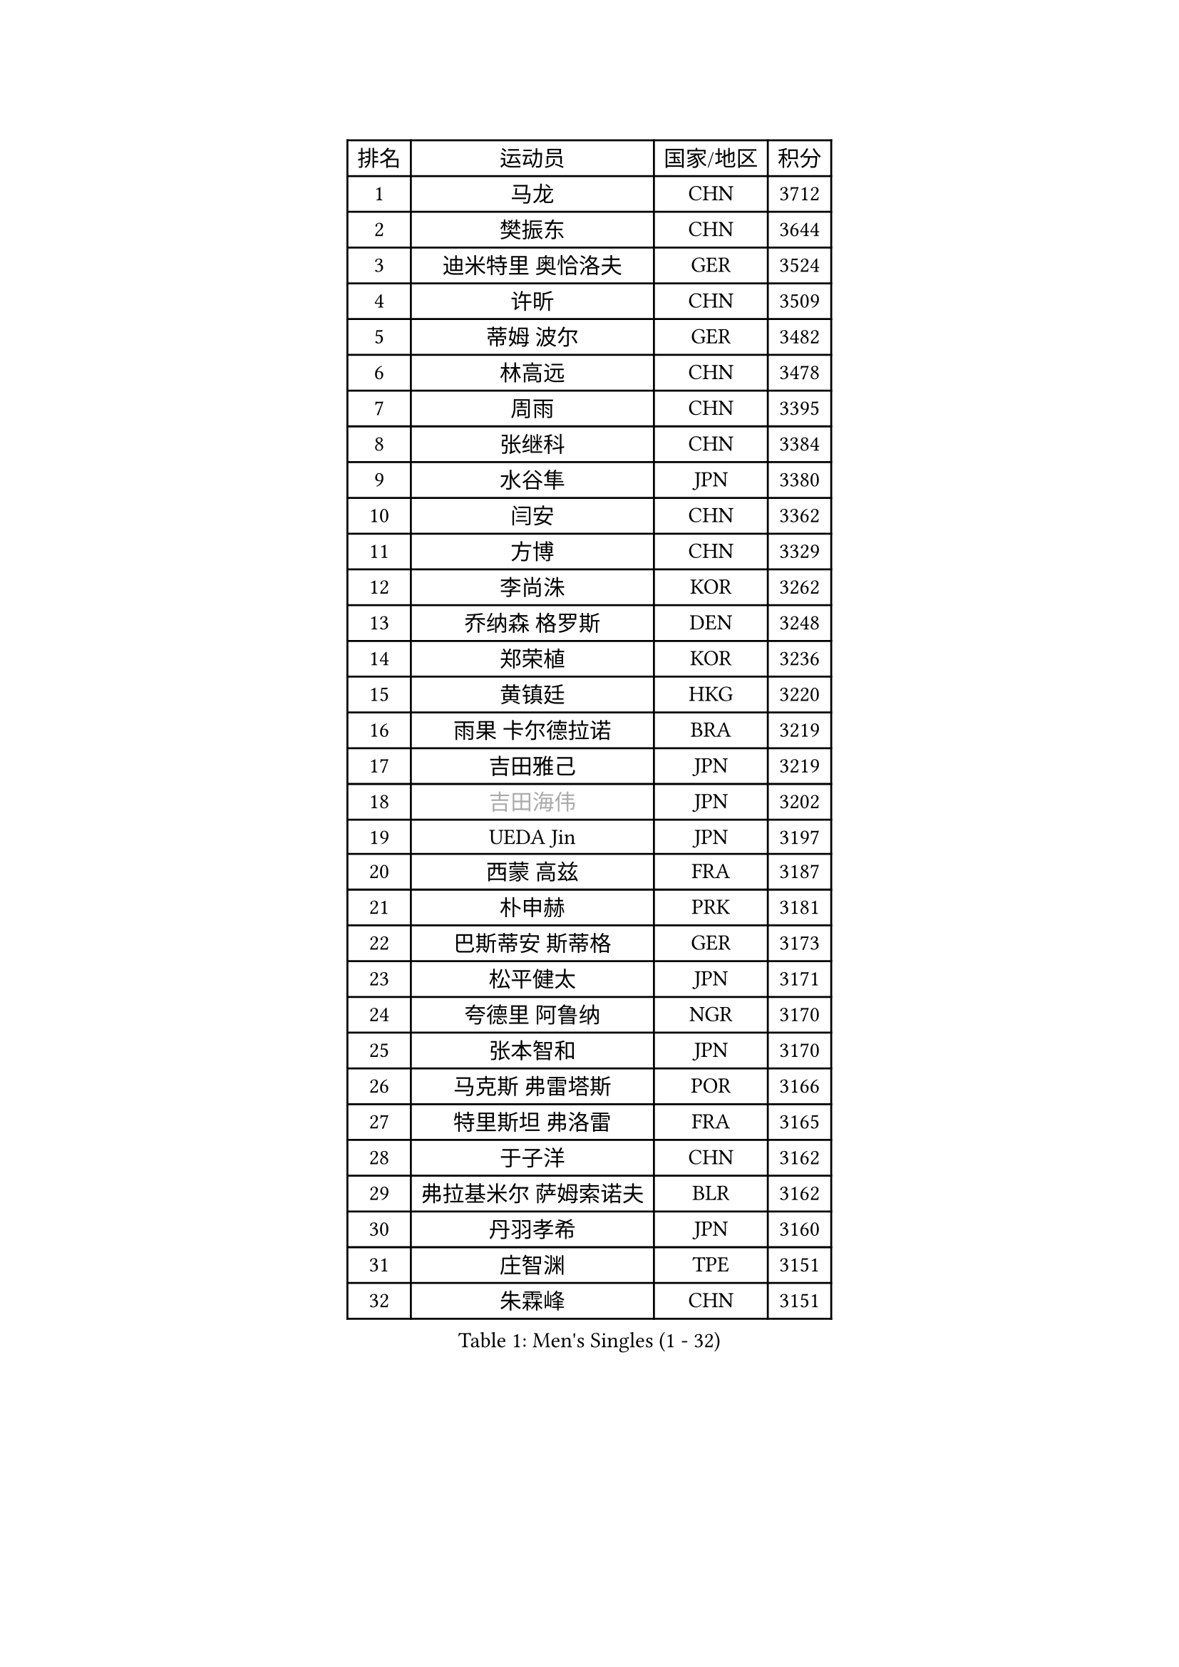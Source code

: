 
#set text(font: ("Courier New", "NSimSun"))
#figure(
  caption: "Men's Singles (1 - 32)",
    table(
      columns: 4,
      [排名], [运动员], [国家/地区], [积分],
      [1], [马龙], [CHN], [3712],
      [2], [樊振东], [CHN], [3644],
      [3], [迪米特里 奥恰洛夫], [GER], [3524],
      [4], [许昕], [CHN], [3509],
      [5], [蒂姆 波尔], [GER], [3482],
      [6], [林高远], [CHN], [3478],
      [7], [周雨], [CHN], [3395],
      [8], [张继科], [CHN], [3384],
      [9], [水谷隼], [JPN], [3380],
      [10], [闫安], [CHN], [3362],
      [11], [方博], [CHN], [3329],
      [12], [李尚洙], [KOR], [3262],
      [13], [乔纳森 格罗斯], [DEN], [3248],
      [14], [郑荣植], [KOR], [3236],
      [15], [黄镇廷], [HKG], [3220],
      [16], [雨果 卡尔德拉诺], [BRA], [3219],
      [17], [吉田雅己], [JPN], [3219],
      [18], [#text(gray, "吉田海伟")], [JPN], [3202],
      [19], [UEDA Jin], [JPN], [3197],
      [20], [西蒙 高兹], [FRA], [3187],
      [21], [朴申赫], [PRK], [3181],
      [22], [巴斯蒂安 斯蒂格], [GER], [3173],
      [23], [松平健太], [JPN], [3171],
      [24], [夸德里 阿鲁纳], [NGR], [3170],
      [25], [张本智和], [JPN], [3170],
      [26], [马克斯 弗雷塔斯], [POR], [3166],
      [27], [特里斯坦 弗洛雷], [FRA], [3165],
      [28], [于子洋], [CHN], [3162],
      [29], [弗拉基米尔 萨姆索诺夫], [BLR], [3162],
      [30], [丹羽孝希], [JPN], [3160],
      [31], [庄智渊], [TPE], [3151],
      [32], [朱霖峰], [CHN], [3151],
    )
  )#pagebreak()

#set text(font: ("Courier New", "NSimSun"))
#figure(
  caption: "Men's Singles (33 - 64)",
    table(
      columns: 4,
      [排名], [运动员], [国家/地区], [积分],
      [33], [利亚姆 皮切福德], [ENG], [3145],
      [34], [丁祥恩], [KOR], [3145],
      [35], [SHIBAEV Alexander], [RUS], [3140],
      [36], [梁靖崑], [CHN], [3127],
      [37], [刘丁硕], [CHN], [3113],
      [38], [艾曼纽 莱贝松], [FRA], [3112],
      [39], [森园政崇], [JPN], [3110],
      [40], [徐晨皓], [CHN], [3103],
      [41], [GERASSIMENKO Kirill], [KAZ], [3095],
      [42], [克里斯坦 卡尔松], [SWE], [3091],
      [43], [#text(gray, "CHEN Weixing")], [AUT], [3084],
      [44], [帕纳吉奥迪斯 吉奥尼斯], [GRE], [3080],
      [45], [林钟勋], [KOR], [3076],
      [46], [#text(gray, "李廷佑")], [KOR], [3074],
      [47], [张禹珍], [KOR], [3063],
      [48], [吉村真晴], [JPN], [3061],
      [49], [帕特里克 弗朗西斯卡], [GER], [3061],
      [50], [马蒂亚斯 法尔克], [SWE], [3060],
      [51], [吉村和弘], [JPN], [3053],
      [52], [奥马尔 阿萨尔], [EGY], [3050],
      [53], [FILUS Ruwen], [GER], [3043],
      [54], [LIAO Cheng-Ting], [TPE], [3032],
      [55], [GERELL Par], [SWE], [3027],
      [56], [TOKIC Bojan], [SLO], [3022],
      [57], [大岛祐哉], [JPN], [3018],
      [58], [LI Ping], [QAT], [3011],
      [59], [ROBLES Alvaro], [ESP], [3010],
      [60], [薛飞], [CHN], [3008],
      [61], [MONTEIRO Joao], [POR], [3001],
      [62], [村松雄斗], [JPN], [2999],
      [63], [王楚钦], [CHN], [2997],
      [64], [#text(gray, "MATTENET Adrien")], [FRA], [2991],
    )
  )#pagebreak()

#set text(font: ("Courier New", "NSimSun"))
#figure(
  caption: "Men's Singles (65 - 96)",
    table(
      columns: 4,
      [排名], [运动员], [国家/地区], [积分],
      [65], [安德烈 加奇尼], [CRO], [2989],
      [66], [KOU Lei], [UKR], [2988],
      [67], [陈建安], [TPE], [2988],
      [68], [雅克布 迪亚斯], [POL], [2987],
      [69], [KIM Donghyun], [KOR], [2986],
      [70], [蒂亚戈 阿波罗尼亚], [POR], [2976],
      [71], [米凯尔 梅兹], [DEN], [2970],
      [72], [周恺], [CHN], [2968],
      [73], [汪洋], [SVK], [2964],
      [74], [WANG Zengyi], [POL], [2964],
      [75], [TAKAKIWA Taku], [JPN], [2961],
      [76], [HO Kwan Kit], [HKG], [2959],
      [77], [斯特凡 菲格尔], [AUT], [2958],
      [78], [及川瑞基], [JPN], [2957],
      [79], [LUNDQVIST Jens], [SWE], [2950],
      [80], [达科 约奇克], [SLO], [2943],
      [81], [阿德里安 克里桑], [ROU], [2940],
      [82], [贝内迪克特 杜达], [GER], [2937],
      [83], [#text(gray, "WANG Xi")], [GER], [2932],
      [84], [GNANASEKARAN Sathiyan], [IND], [2931],
      [85], [WANG Eugene], [CAN], [2931],
      [86], [ZHAI Yujia], [DEN], [2929],
      [87], [林昀儒], [TPE], [2913],
      [88], [MACHI Asuka], [JPN], [2912],
      [89], [WALTHER Ricardo], [GER], [2911],
      [90], [IONESCU Ovidiu], [ROU], [2911],
      [91], [DRINKHALL Paul], [ENG], [2910],
      [92], [罗伯特 加尔多斯], [AUT], [2907],
      [93], [TAZOE Kenta], [JPN], [2898],
      [94], [赵胜敏], [KOR], [2893],
      [95], [TREGLER Tomas], [CZE], [2893],
      [96], [ROBINOT Quentin], [FRA], [2892],
    )
  )#pagebreak()

#set text(font: ("Courier New", "NSimSun"))
#figure(
  caption: "Men's Singles (97 - 128)",
    table(
      columns: 4,
      [排名], [运动员], [国家/地区], [积分],
      [97], [金珉锡], [KOR], [2883],
      [98], [LIVENTSOV Alexey], [RUS], [2883],
      [99], [ACHANTA Sharath Kamal], [IND], [2879],
      [100], [KANG Dongsoo], [KOR], [2876],
      [101], [PARK Ganghyeon], [KOR], [2875],
      [102], [诺沙迪 阿拉米扬], [IRI], [2873],
      [103], [安东 卡尔伯格], [SWE], [2872],
      [104], [PERSSON Jon], [SWE], [2870],
      [105], [MATSUYAMA Yuki], [JPN], [2867],
      [106], [帕特里克 鲍姆], [GER], [2861],
      [107], [宇田幸矢], [JPN], [2859],
      [108], [VLASOV Grigory], [RUS], [2857],
      [109], [GHOSH Soumyajit], [IND], [2850],
      [110], [周启豪], [CHN], [2847],
      [111], [CHIANG Hung-Chieh], [TPE], [2845],
      [112], [MATSUDAIRA Kenji], [JPN], [2841],
      [113], [江天一], [HKG], [2837],
      [114], [OUAICHE Stephane], [FRA], [2837],
      [115], [PUCAR Tomislav], [CRO], [2834],
      [116], [SALIFOU Abdel-Kader], [FRA], [2834],
      [117], [HABESOHN Daniel], [AUT], [2833],
      [118], [LANDRIEU Andrea], [FRA], [2828],
      [119], [SZOCS Hunor], [ROU], [2824],
      [120], [高宁], [SGP], [2820],
      [121], [TSUBOI Gustavo], [BRA], [2817],
      [122], [LAM Siu Hang], [HKG], [2813],
      [123], [BOBOCICA Mihai], [ITA], [2812],
      [124], [PAPAGEORGIOU Konstantinos], [GRE], [2810],
      [125], [神巧也], [JPN], [2810],
      [126], [ALAMIAN Nima], [IRI], [2809],
      [127], [GERALDO Joao], [POR], [2806],
      [128], [ROBINOT Alexandre], [FRA], [2805],
    )
  )